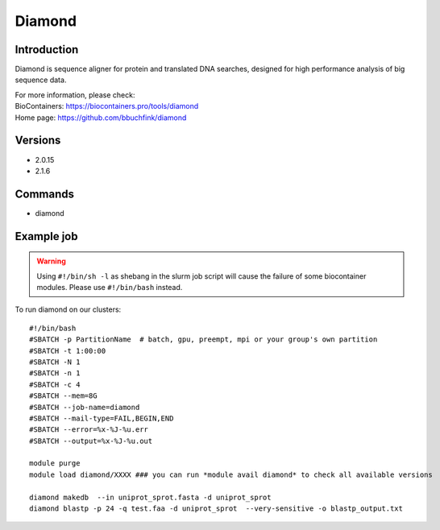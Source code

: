 .. _backbone-label:

Diamond
==============================

Introduction
~~~~~~~~
Diamond is sequence aligner for protein and translated DNA searches, designed for high performance analysis of big sequence data.


| For more information, please check:
| BioContainers: https://biocontainers.pro/tools/diamond 
| Home page: https://github.com/bbuchfink/diamond

Versions
~~~~~~~~
- 2.0.15
- 2.1.6

Commands
~~~~~~~
- diamond

Example job
~~~~~
.. warning::
    Using ``#!/bin/sh -l`` as shebang in the slurm job script will cause the failure of some biocontainer modules. Please use ``#!/bin/bash`` instead.

To run diamond on our clusters::

 #!/bin/bash
 #SBATCH -p PartitionName  # batch, gpu, preempt, mpi or your group's own partition
 #SBATCH -t 1:00:00
 #SBATCH -N 1
 #SBATCH -n 1
 #SBATCH -c 4
 #SBATCH --mem=8G
 #SBATCH --job-name=diamond
 #SBATCH --mail-type=FAIL,BEGIN,END
 #SBATCH --error=%x-%J-%u.err
 #SBATCH --output=%x-%J-%u.out

 module purge
 module load diamond/XXXX ### you can run *module avail diamond* to check all available versions

 diamond makedb  --in uniprot_sprot.fasta -d uniprot_sprot
 diamond blastp -p 24 -q test.faa -d uniprot_sprot  --very-sensitive -o blastp_output.txt
